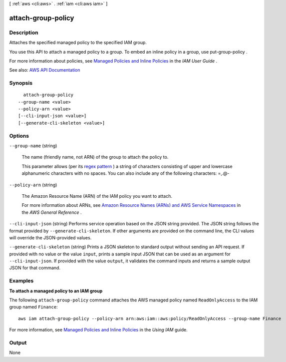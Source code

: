 [ :ref:`aws <cli:aws>` . :ref:`iam <cli:aws iam>` ]

.. _cli:aws iam attach-group-policy:


*******************
attach-group-policy
*******************



===========
Description
===========



Attaches the specified managed policy to the specified IAM group.

 

You use this API to attach a managed policy to a group. To embed an inline policy in a group, use  put-group-policy .

 

For more information about policies, see `Managed Policies and Inline Policies <http://docs.aws.amazon.com/IAM/latest/UserGuide/policies-managed-vs-inline.html>`_ in the *IAM User Guide* .



See also: `AWS API Documentation <https://docs.aws.amazon.com/goto/WebAPI/iam-2010-05-08/AttachGroupPolicy>`_


========
Synopsis
========

::

    attach-group-policy
  --group-name <value>
  --policy-arn <value>
  [--cli-input-json <value>]
  [--generate-cli-skeleton <value>]




=======
Options
=======

``--group-name`` (string)


  The name (friendly name, not ARN) of the group to attach the policy to.

   

  This parameter allows (per its `regex pattern <http://wikipedia.org/wiki/regex>`_ ) a string of characters consisting of upper and lowercase alphanumeric characters with no spaces. You can also include any of the following characters: =,.@-

  

``--policy-arn`` (string)


  The Amazon Resource Name (ARN) of the IAM policy you want to attach.

   

  For more information about ARNs, see `Amazon Resource Names (ARNs) and AWS Service Namespaces <http://docs.aws.amazon.com/general/latest/gr/aws-arns-and-namespaces.html>`_ in the *AWS General Reference* .

  

``--cli-input-json`` (string)
Performs service operation based on the JSON string provided. The JSON string follows the format provided by ``--generate-cli-skeleton``. If other arguments are provided on the command line, the CLI values will override the JSON-provided values.

``--generate-cli-skeleton`` (string)
Prints a JSON skeleton to standard output without sending an API request. If provided with no value or the value ``input``, prints a sample input JSON that can be used as an argument for ``--cli-input-json``. If provided with the value ``output``, it validates the command inputs and returns a sample output JSON for that command.



========
Examples
========

**To attach a managed policy to an IAM group**

The following ``attach-group-policy`` command attaches the AWS managed policy named ``ReadOnlyAccess`` to the IAM group named ``Finance``::

  aws iam attach-group-policy --policy-arn arn:aws:iam::aws:policy/ReadOnlyAccess --group-name Finance

For more information, see `Managed Policies and Inline Policies`_ in the *Using IAM* guide.

.. _`Managed Policies and Inline Policies`: http://docs.aws.amazon.com/IAM/latest/UserGuide/policies-managed-vs-inline.html

======
Output
======

None